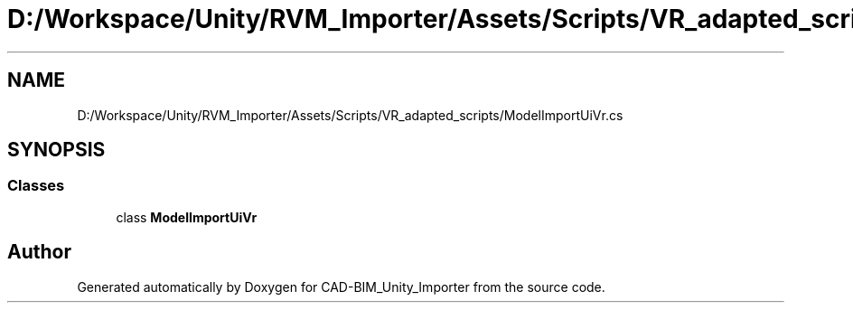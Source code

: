 .TH "D:/Workspace/Unity/RVM_Importer/Assets/Scripts/VR_adapted_scripts/ModelImportUiVr.cs" 3 "Thu May 16 2019" "CAD-BIM_Unity_Importer" \" -*- nroff -*-
.ad l
.nh
.SH NAME
D:/Workspace/Unity/RVM_Importer/Assets/Scripts/VR_adapted_scripts/ModelImportUiVr.cs
.SH SYNOPSIS
.br
.PP
.SS "Classes"

.in +1c
.ti -1c
.RI "class \fBModelImportUiVr\fP"
.br
.in -1c
.SH "Author"
.PP 
Generated automatically by Doxygen for CAD-BIM_Unity_Importer from the source code\&.
